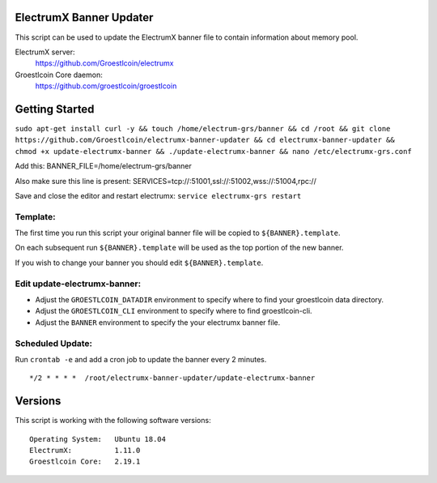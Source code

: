 
ElectrumX Banner Updater
------------------------

This script can be used to update the ElectrumX banner file to contain information about memory pool.

ElectrumX server:
    https://github.com/Groestlcoin/electrumx

Groestlcoin Core daemon:
    https://github.com/groestlcoin/groestlcoin


Getting Started
---------------


``sudo apt-get install curl -y && touch /home/electrum-grs/banner && cd /root && git clone https://github.com/Groestlcoin/electrumx-banner-updater && cd electrumx-banner-updater && chmod +x update-electrumx-banner && ./update-electrumx-banner && nano /etc/electrumx-grs.conf``

Add this:
BANNER_FILE=/home/electrum-grs/banner

Also make sure this line is present:
SERVICES=tcp://:51001,ssl://:51002,wss://:51004,rpc://

Save and close the editor and restart electrumx: ``service electrumx-grs restart``

Template:
*********

The first time you run this script your original banner file will be copied to ``${BANNER}.template``.

On each subsequent run ``${BANNER}.template`` will be used as the top portion of the new banner.

If you wish to change your banner you should edit ``${BANNER}.template``.


Edit update-electrumx-banner:
*****************************

- Adjust the ``GROESTLCOIN_DATADIR`` environment to specify where to find your groestlcoin data directory.

- Adjust the ``GROESTLCOIN_CLI`` environment to specify where to find groestlcoin-cli.

- Adjust the ``BANNER`` environment to specify the your electrumx banner file.


Scheduled Update:
*****************

Run ``crontab -e`` and add a cron job to update the banner every 2 minutes.

::

    */2 * * * *  /root/electrumx-banner-updater/update-electrumx-banner


Versions
--------

This script is working with the following software versions::

 Operating System:   Ubuntu 18.04
 ElectrumX:          1.11.0
 Groestlcoin Core:   2.19.1
